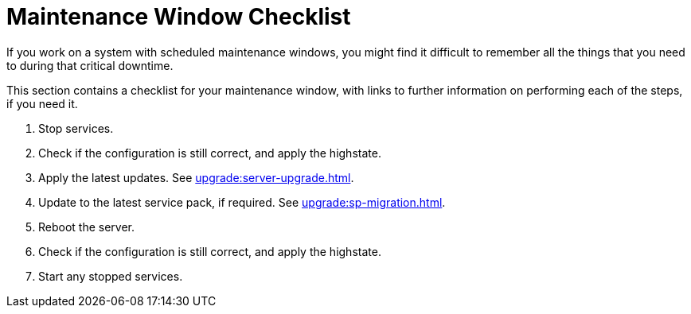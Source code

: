 [[maintenance-window]]
= Maintenance Window Checklist

If you work on a system with scheduled maintenance windows, you might find it difficult to remember all the things that you need to during that critical downtime.

This section contains a checklist for your maintenance window, with links to further information on performing each of the steps, if you need it.


. Stop services.
. Check if the configuration is still correct, and apply the highstate.
. Apply the latest updates.
See xref:upgrade:server-upgrade.adoc[].
. Update to the latest service pack, if required.
See xref:upgrade:sp-migration.adoc[].
. Reboot the server.
. Check if the configuration is still correct, and apply the highstate.
. Start any stopped services.
